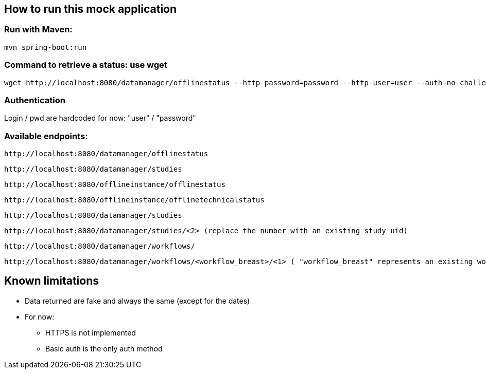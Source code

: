 
== How to run this mock application

=== Run with Maven:

 mvn spring-boot:run

=== Command to retrieve a status: use wget

 wget http://localhost:8080/datamanager/offlinestatus --http-password=password --http-user=user --auth-no-challenge

=== Authentication

Login / pwd are hardcoded for now: "user" / "password"

=== Available endpoints:

 http://localhost:8080/datamanager/offlinestatus
 
 http://localhost:8080/datamanager/studies

 http://localhost:8080/offlineinstance/offlinestatus
 
 http://localhost:8080/offlineinstance/offlinetechnicalstatus
 
 http://localhost:8080/datamanager/studies

 http://localhost:8080/datamanager/studies/<2> (replace the number with an existing study uid)
 
 http://localhost:8080/datamanager/workflows/
 
 http://localhost:8080/datamanager/workflows/<workflow_breast>/<1> ( "workflow_breast" represents an existing workflow id, "1" represents a study on which we want to start the WF, must be accessed through PUT)
 
== Known limitations

* Data returned are fake and always the same (except for the dates)
* For now:
** HTTPS is not implemented
** Basic auth is the only auth method